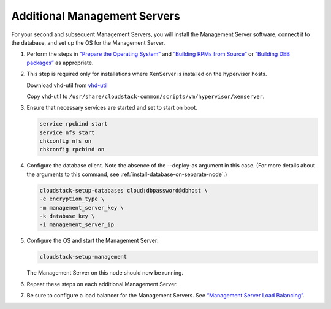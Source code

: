 Additional Management Servers
-----------------------------

For your second and subsequent Management Servers, you will install the
Management Server software, connect it to the database, and set up the
OS for the Management Server.

#. Perform the steps in `“Prepare the Operating System” 
   <#prepare-the-operating-system>`_ and `“Building RPMs from Source” 
   <building_from_source.html#building-rpms-from-source>`_ or 
   `“Building DEB packages” 
   <building_from_source.html#building-deb-packages>`_ as appropriate.

#. This step is required only for installations where XenServer is
   installed on the hypervisor hosts.

   Download vhd-util from
   `vhd-util <http://download.cloud.com.s3.amazonaws.com/tools/vhd-util>`_

   Copy vhd-util to
   ``/usr/share/cloudstack-common/scripts/vm/hypervisor/xenserver``.

#. Ensure that necessary services are started and set to start on boot.

   .. sourcecode:: bash

      service rpcbind start
      service nfs start
      chkconfig nfs on
      chkconfig rpcbind on

#. Configure the database client. Note the absence of the --deploy-as
   argument in this case. (For more details about the arguments to this
   command, see :ref:`install-database-on-separate-node`.)

   .. sourcecode:: bash

      cloudstack-setup-databases cloud:dbpassword@dbhost \
      -e encryption_type \
      -m management_server_key \
      -k database_key \
      -i management_server_ip

#. Configure the OS and start the Management Server:

   .. sourcecode:: bash

      cloudstack-setup-management

   The Management Server on this node should now be running.

#. Repeat these steps on each additional Management Server.

#. Be sure to configure a load balancer for the Management Servers. See
   `“Management Server Load Balancing” 
   <http://docs.cloudstack.apache.org/en/latest/administration_guide.html?highlight=management%20server%20load#management-server-load-balancing>`_.
